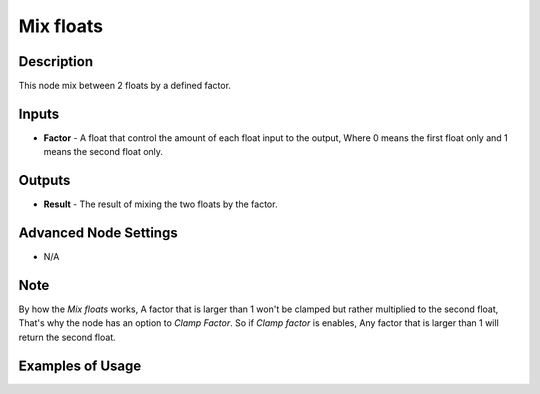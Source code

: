 Mix floats
==========

Description
-----------
This node mix between 2 floats by a defined factor.

.. image:: images/mix_floats_node.png
   :width: 160pt

Inputs
------

- **Factor** - A float that control the amount of each float input to the output, Where 0 means the first float only and 1 means the second float only.


Outputs
-------

- **Result** - The result of mixing the two floats by the factor.

Advanced Node Settings
----------------------

- N/A

Note
----

By how the *Mix floats* works, A factor that is larger than 1 won't be clamped but rather multiplied to the second float, That's why the node has an option to *Clamp Factor*. So if *Clamp factor* is enables, Any factor that is larger than 1 will return the second float.

Examples of Usage
-----------------

.. image:: gifs/mix_floats_node_example.gif
